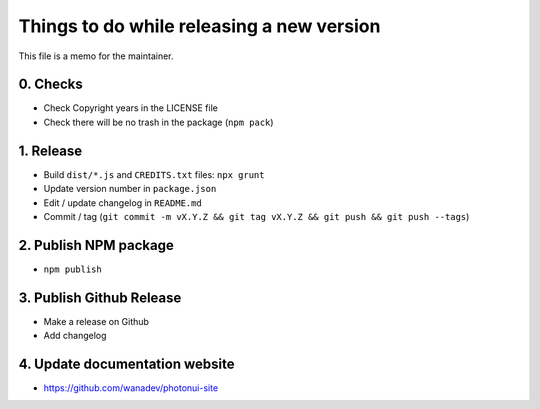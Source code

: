 Things to do while releasing a new version
==========================================

This file is a memo for the maintainer.


0. Checks
---------

* Check Copyright years in the LICENSE file
* Check there will be no trash in the package (``npm pack``)


1. Release
----------

* Build ``dist/*.js`` and ``CREDITS.txt`` files: ``npx grunt``
* Update version number in ``package.json``
* Edit / update changelog in ``README.md``
* Commit / tag (``git commit -m vX.Y.Z && git tag vX.Y.Z && git push && git push --tags``)


2. Publish NPM package
-----------------------

* ``npm publish``


3. Publish Github Release
-------------------------

* Make a release on Github
* Add changelog


4. Update documentation website
-------------------------------

* https://github.com/wanadev/photonui-site
